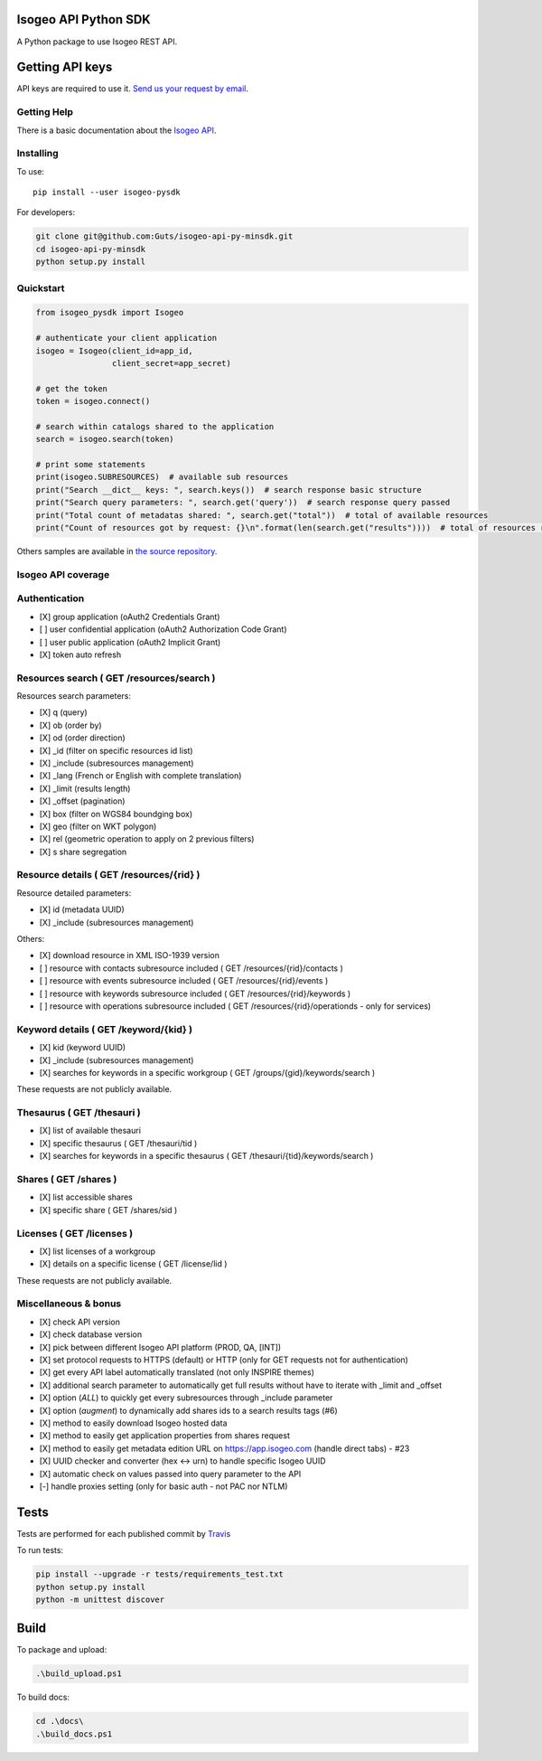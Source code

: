 |Version| |Build_Status| |coverage| |rtdocs| |compat_py27| |compat_py34| |compat_py35| |compat_py36|

Isogeo API Python SDK
=====================

A Python package to use Isogeo REST API.

Getting API keys
================

API keys are required to use it. `Send us your request by email <mailto:projects+api@isogeo.com>`_.

Getting Help
------------

There is a basic documentation about the  `Isogeo API <https://docs.google.com/document/d/11dayY1FH1NETn6mn9Pt2y3n8ywVUD0DoKbCi9ct9ZRo/edit?usp=sharing>`_.

Installing
----------

To use:

::

    pip install --user isogeo-pysdk

For developers:

.. code-block:: console

    git clone git@github.com:Guts/isogeo-api-py-minsdk.git
    cd isogeo-api-py-minsdk
    python setup.py install

Quickstart
----------

.. code-block:: python

    from isogeo_pysdk import Isogeo

    # authenticate your client application
    isogeo = Isogeo(client_id=app_id,
                    client_secret=app_secret)

    # get the token
    token = isogeo.connect()

    # search within catalogs shared to the application
    search = isogeo.search(token)

    # print some statements
    print(isogeo.SUBRESOURCES)  # available sub resources
    print("Search __dict__ keys: ", search.keys())  # search response basic structure
    print("Search query parameters: ", search.get('query'))  # search response query passed
    print("Total count of metadatas shared: ", search.get("total"))  # total of available resources
    print("Count of resources got by request: {}\n".format(len(search.get("results"))))  # total of resources returned by search request

Others samples are available in `the source repository <https://github.com/Guts/isogeo-api-py-minsdk/tree/master/isogeo_pysdk/samples>`_.


Isogeo API coverage
-------------------

Authentication
--------------

- [X] group application (oAuth2 Credentials Grant)
- [ ] user confidential application (oAuth2 Authorization Code Grant)
- [ ] user public application (oAuth2 Implicit Grant)
- [X] token auto refresh

Resources search ( GET /resources/search )
------------------------------------------

Resources search parameters:

- [X] q (query)
- [X] ob (order by)
- [X] od (order direction)
- [X] _id (filter on specific resources id list)
- [X] _include (subresources management)
- [X] _lang (French or English with complete translation)
- [X] _limit (results length)
- [X] _offset (pagination)
- [X] box (filter on WGS84 boundging box)
- [X] geo (filter on WKT polygon)
- [X] rel (geometric operation to apply on 2 previous filters)
- [X] s share segregation


Resource details ( GET /resources/{rid} )
-----------------------------------------

Resource detailed parameters:

- [X] id (metadata UUID)
- [X] _include (subresources management)

Others:

- [X] download resource in XML ISO-1939 version
- [ ] resource with contacts subresource included ( GET /resources/{rid}/contacts )
- [ ] resource with events subresource included ( GET /resources/{rid}/events )
- [ ] resource with keywords subresource included ( GET /resources/{rid}/keywords )
- [ ] resource with operations subresource included ( GET /resources/{rid}/operationds - only for services)

Keyword details ( GET /keyword/{kid} )
--------------------------------------

- [X] kid (keyword UUID)
- [X] _include (subresources management)
- [X] searches for keywords in a specific workgroup ( GET /groups/{gid}/keywords/search  )

These requests are not publicly available.

Thesaurus ( GET /thesauri )
---------------------------

- [X] list of available thesauri
- [X] specific thesaurus ( GET /thesauri/tid )
- [X] searches for keywords in a specific thesaurus ( GET /thesauri/{tid}/keywords/search )

Shares  ( GET /shares )
-----------------------

- [X] list accessible shares
- [X] specific share ( GET /shares/sid )

Licenses  ( GET /licenses )
---------------------------

- [X] list licenses of a workgroup
- [X] details on a specific license ( GET /license/lid )

These requests are not publicly available.

Miscellaneous & bonus
---------------------

- [X] check API version
- [X] check database version
- [X] pick between different Isogeo API platform (PROD, QA, [INT])
- [X] set protocol requests to HTTPS (default) or HTTP (only for GET requests not for authentication)
- [X] get every API label automatically translated (not only INSPIRE themes)
- [X] additional search parameter to automatically get full results without have to iterate with _limit and _offset
- [X] option (`ALL`) to quickly get every subresources through _include parameter
- [X] option (`augment`) to dynamically add shares ids to a search results tags (#6)
- [X] method to easily download Isogeo hosted data
- [X] method to easily get application properties from shares request
- [X] method to easily get metadata edition URL on https://app.isogeo.com (handle direct tabs) - #23
- [X] UUID checker and converter (hex <-> urn) to handle specific Isogeo UUID
- [X] automatic check on values passed into query parameter to the API
- [-] handle proxies setting (only for basic auth - not PAC nor NTLM)


Tests
=====

Tests are performed for each published commit by `Travis <https://travis-ci.org/Guts/isogeo-api-py-minsdk>`_

To run tests:

.. code-block:: shell

    pip install --upgrade -r tests/requirements_test.txt
    python setup.py install
    python -m unittest discover


Build
=====

To package and upload:

.. code-block:: powershell

    .\build_upload.ps1

To build docs:

.. code-block:: powershell

    cd .\docs\
    .\build_docs.ps1


.. |Version| image:: https://badge.fury.io/py/isogeo-pysdk.svg
   :target: https://badge.fury.io/py/isogeo-pysdk
   :alt: PyPI version

.. |Build_Status| image:: https://travis-ci.org/Guts/isogeo-api-py-minsdk.svg?branch=master
   :target: https://travis-ci.org/Guts/isogeo-api-py-minsdk
   :alt: Travis build status

.. |coverage| image:: https://codecov.io/gh/Guts/isogeo-api-py-minsdk/branch/master/graph/badge.svg
   :target: https://codecov.io/gh/Guts/isogeo-api-py-minsdk
   :alt: Codecov - Coverage status

.. |compat_py27| image:: https://img.shields.io/badge/python-2.7-blue.svg
   :target: https://badge.fury.io/py/isogeo-pysdk
   :alt: Python 2.7.x compatiblity

.. |compat_py34| image:: https://img.shields.io/badge/python-3.4-blue.svg
   :target: https://badge.fury.io/py/isogeo-pysdk
   :alt: Python 3.4.x compatiblity

.. |compat_py35| image:: https://img.shields.io/badge/python-3.5-blue.svg
   :target: https://badge.fury.io/py/isogeo-pysdk
   :alt: Python 3.5.x compatiblity

.. |compat_py36| image:: https://img.shields.io/badge/python-3.6-blue.svg
   :target: https://badge.fury.io/py/isogeo-pysdk
   :alt: Python 3.6.x compatiblity

.. |rtdocs| image:: https://readthedocs.org/projects/isogeo-api-pysdk/badge/?version=latest
   :target: http://isogeo-api-pysdk.readthedocs.io/en/latest/?badge=latest
   :alt: Documentation Status
